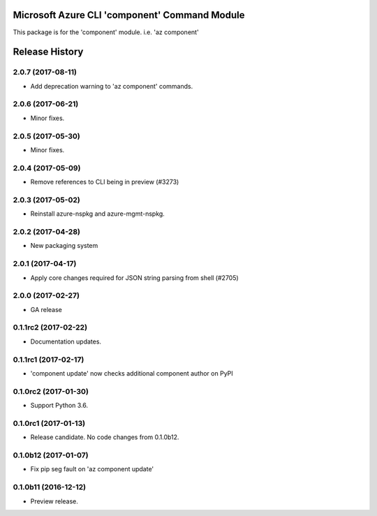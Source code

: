 Microsoft Azure CLI 'component' Command Module
==============================================

This package is for the 'component' module.
i.e. 'az component'




.. :changelog:

Release History
===============

2.0.7 (2017-08-11)
++++++++++++++++++

* Add deprecation warning to 'az component' commands.

2.0.6 (2017-06-21)
++++++++++++++++++

* Minor fixes.

2.0.5 (2017-05-30)
++++++++++++++++++

* Minor fixes.

2.0.4 (2017-05-09)
++++++++++++++++++

* Remove references to CLI being in preview (#3273)

2.0.3 (2017-05-02)
++++++++++++++++++

* Reinstall azure-nspkg and azure-mgmt-nspkg.

2.0.2 (2017-04-28)
++++++++++++++++++

* New packaging system

2.0.1 (2017-04-17)
++++++++++++++++++

* Apply core changes required for JSON string parsing from shell (#2705)

2.0.0 (2017-02-27)
++++++++++++++++++

* GA release


0.1.1rc2 (2017-02-22)
+++++++++++++++++++++

* Documentation updates.


0.1.1rc1 (2017-02-17)
+++++++++++++++++++++

* 'component update' now checks additional component author on PyPI


0.1.0rc2 (2017-01-30)
+++++++++++++++++++++

* Support Python 3.6.

0.1.0rc1 (2017-01-13)
+++++++++++++++++++++

* Release candidate. No code changes from 0.1.0b12.

0.1.0b12 (2017-01-07)
+++++++++++++++++++++

* Fix pip seg fault on 'az component update'

0.1.0b11 (2016-12-12)
+++++++++++++++++++++

* Preview release.


